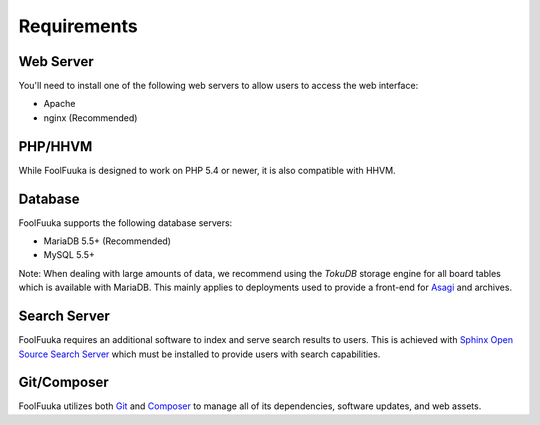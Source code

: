 .. _require:

Requirements
============

Web Server
----------

You'll need to install one of the following web servers to allow users to access the web interface:

* Apache
* nginx (Recommended)


PHP/HHVM
--------

While FoolFuuka is designed to work on PHP 5.4 or newer, it is also compatible with HHVM.


Database
--------

FoolFuuka supports the following database servers:

* MariaDB 5.5+ (Recommended)
* MySQL 5.5+

Note: When dealing with large amounts of data, we recommend using the `TokuDB` storage engine for all board
tables which is available with MariaDB. This mainly applies to deployments used to provide a front-end for
`Asagi <https://github.com/FoolCode/asagi>`_ and archives.


Search Server
-------------

FoolFuuka requires an additional software to index and serve search results to users. This is achieved with
`Sphinx Open Source Search Server <http://sphinxsearch.com/>`_ which must be installed to provide users
with search capabilities.


Git/Composer
------------

FoolFuuka utilizes both `Git <http://git-scm.com/>`_ and `Composer <https://getcomposer.org/>`_ to manage
all of its dependencies, software updates, and web assets.
